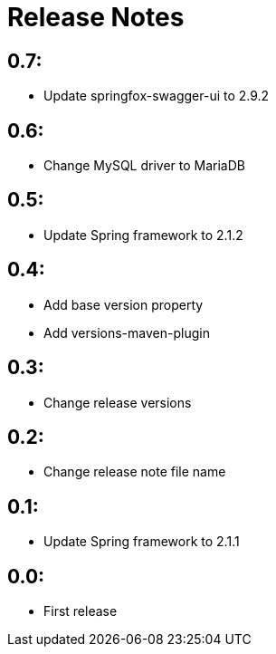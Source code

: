 = Release Notes

== 0.7:
* Update springfox-swagger-ui to 2.9.2

== 0.6:
* Change MySQL driver to MariaDB

== 0.5:
* Update Spring framework to 2.1.2

== 0.4:
* Add base version property
* Add versions-maven-plugin

== 0.3:
* Change release versions

== 0.2:
* Change release note file name

== 0.1:
* Update Spring framework to 2.1.1

== 0.0:
* First release